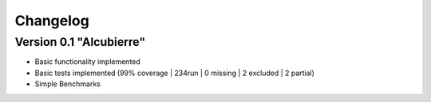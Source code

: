 =========
Changelog
=========

Version 0.1 "Alcubierre"
===========

- Basic functionality implemented 
- Basic tests implemented (99% coverage | 234run | 0 missing | 2 excluded | 2 partial)
- Simple Benchmarks